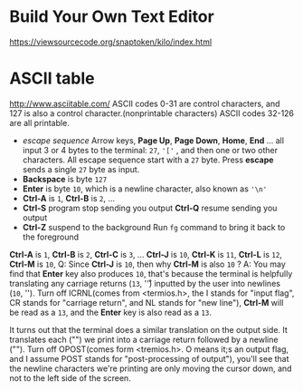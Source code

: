 #+startup: showall

* Build Your Own Text Editor
  https://viewsourcecode.org/snaptoken/kilo/index.html

* ASCII table
  http://www.asciitable.com/
  ASCII codes 0-31 are control characters, and 127 is also a control character.(nonprintable characters)
  ASCII codes 32-126 are all printable.
  - /escape sequence/
    Arrow keys, *Page Up*, *Page Down*, *Home*, *End* ... all input 3 or 4 bytes to the terminal: =27=, ='['= , and then one or two other characters.
    All escape sequence start with a =27= byte.
    Press *escape* sends a single =27= byte as input.
  - *Backspace* is byte =127=
  - *Enter* is byte =10=, which is a newline character, also known as ='\n'=
  - *Ctrl-A* is =1=, *Ctrl-B* is =2=, ...
  - *Ctrl-S* program stop sending you output
    *Ctrl-Q* resume sending you output
  - *Ctrl-Z* suspend to the background
    Run =fg= command to bring it back to the foreground

  *Ctrl-A* is =1=, *Ctrl-B* is =2=, *Ctrl-C* is =3=, ... *Ctrl-J* is =10=, *Ctrl-K* is =11=, *Ctrl-L* is =12=, *Ctrl-M* is =10=,
  Q: Since *Ctrl-J* is =10=, then why *Ctrl-M* is also =10= ?
  A: You may find that *Enter* key also produces =10=, that's because the terminal is helpfully translating any carriage returns (=13=, '\r') inputted by the user into newlines (=10=, '\n').
  Turn off ICRNL(comes from <termios.h>, the I stands for "input flag", CR stands for "carriage return", and NL stands for "new line"), *Ctrl-M* will be read as a =13=, and the *Enter* key is also read as a =13=.

  It turns out that the terminal does a similar translation on the output side. It translates each ("\n") we print into a carriage return followed by a newline ("\r\n").
  Turn off OPOST(comes form <tremios.h>. O means it;s an output flag, and I assume POST stands for "post-processing of output"), you'll see that the newline characters we're printing are only moving the cursor down, and not to the left side of the screen.
